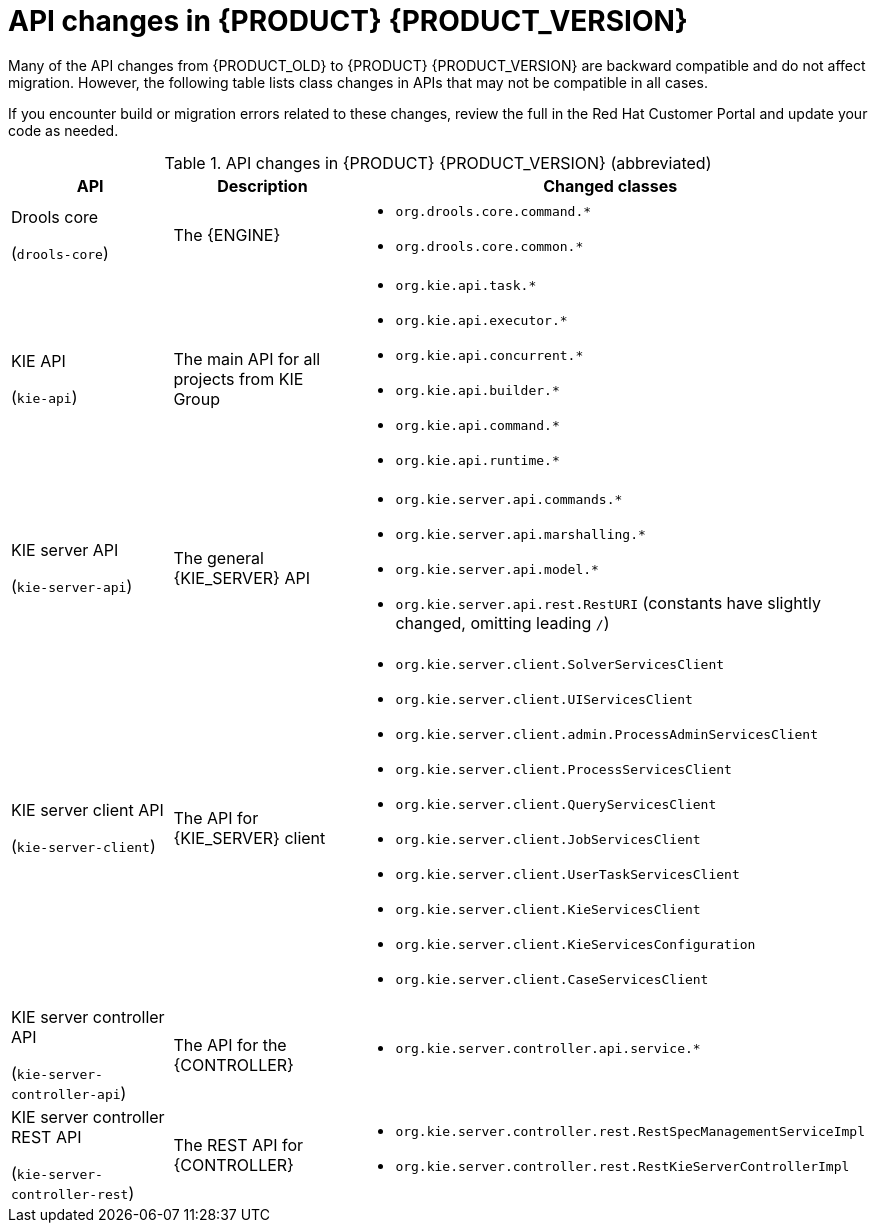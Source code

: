 [id='migration-api-changes-ref']
= API changes in {PRODUCT} {PRODUCT_VERSION}

Many of the API changes from {PRODUCT_OLD} to {PRODUCT} {PRODUCT_VERSION} are backward compatible and do not affect migration. However, the following table lists class changes in APIs that may not be compatible in all cases.

If you encounter build or migration errors related to these changes, review the full
ifdef::PAM[]
https://access.redhat.com/articles/3395571[List of API changes]
endif::PAM[]
ifdef::DM[]
https://access.redhat.com/articles/3352151[List of API changes]
endif::DM[]
in the Red Hat Customer Portal and update your code as needed.

[cols="30,30,40", options="header"]
.API changes in {PRODUCT} {PRODUCT_VERSION} (abbreviated)
|===
|API
|Description
|Changed classes

|Drools core

(`drools-core`)
|The {ENGINE}
a|
* `org.drools.core.command.*`
* `org.drools.core.common.*`

|KIE API

(`kie-api`)
|The main API for all projects from KIE Group
a|
* `org.kie.api.task.*`
* `org.kie.api.executor.*`
* `org.kie.api.concurrent.*`
* `org.kie.api.builder.*`
* `org.kie.api.command.*`
* `org.kie.api.runtime.*`

|KIE server API

(`kie-server-api`)
|The general {KIE_SERVER} API
a|
* `org.kie.server.api.commands.*`
* `org.kie.server.api.marshalling.*`
* `org.kie.server.api.model.*`
* `org.kie.server.api.rest.RestURI` (constants have slightly changed, omitting leading `/`)

|KIE server client API

(`kie-server-client`)
|The API for {KIE_SERVER} client
a|
* `org.kie.server.client.SolverServicesClient`
* `org.kie.server.client.UIServicesClient`
* `org.kie.server.client.admin.ProcessAdminServicesClient`
* `org.kie.server.client.ProcessServicesClient`
* `org.kie.server.client.QueryServicesClient`
* `org.kie.server.client.JobServicesClient`
* `org.kie.server.client.UserTaskServicesClient`
* `org.kie.server.client.KieServicesClient`
* `org.kie.server.client.KieServicesConfiguration`
* `org.kie.server.client.CaseServicesClient`

|KIE server controller API

(`kie-server-controller-api`)
|The API for the {CONTROLLER}
a|
* `org.kie.server.controller.api.service.*`

|KIE server controller REST API

(`kie-server-controller-rest`)
|The REST API for {CONTROLLER}
a|
* `org.kie.server.controller.rest.RestSpecManagementServiceImpl`
* `org.kie.server.controller.rest.RestKieServerControllerImpl`
|===
